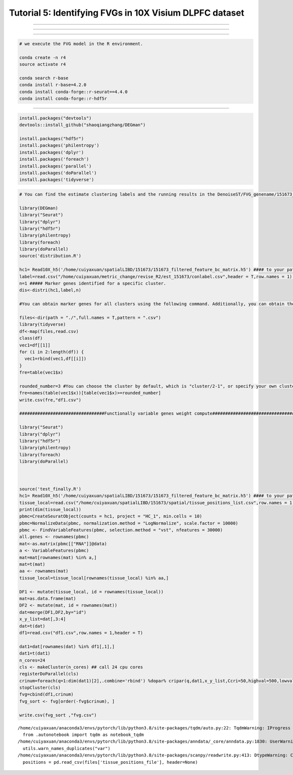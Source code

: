 Tutorial 5: Identifying FVGs in 10X Visium DLPFC dataset
========================================================

.. raw:: html

    <div style="font-size: 15px;">In this tutorial, we show how to apply DenoiseST to identify FVGs on 10X Visium DLPFC dataset. As a example, we analyse the Visium dataset.</div>

^^^^^^^^^^^^^^^^^^^^^^^^^^^^^^^^^^^^^^^^^^^^^^^^^^^^^^^^^^^^^^^^^^^^^^^^^^^^^^^^^^^^^^^^^^^^^^^^^^^^^^^^^^^^^^^^^^^^^^^^^^^^^^^^^^^^^^^^^^^^^^^^^^^^

.. raw:: html

    <div style="font-size: 15px;">The source code package is freely available at https://github.com/cuiyaxuan/DenoiseST/tree/master. The datasets used in this study can be found at https://drive.google.com/drive/folders/1H-ymfCqlDR1wpMRX-bCewAjG5nOrIF51?usp=sharing.</div>

^^^^^^^^^^^^^^^^^^^^^^^^^^^^^^^^^^^^^^^^^^^^^^^^^^^^^^^^^^^^^^^^^^^^^^^^^^^^^^^^^^^^^^^^^^^^^^^^^^^^^^^^^^^^^^^^^^^^^^^^^^^^^^^^^^^^^^^^^^^^^^^^^^^^^^^^^^^^^^^^^^^^^^^^^^^^^^^^^^^^^^^^^^^^^^^^^^^^^^^^^^^^^^^^^^^^^^^^^^^^^^^^^^^^^^^^

.. raw:: html

    <div style="font-size: 15px;">First, cd /home/.../DenoiseST-main/FVG</div>

^^^^^^^^^^^^^^^^^^^^^^^^^^^^^^^^^^^^^^^^^^^^^^^^^^^^^^^^^^^^^^^^^^^^^^^^^^^^^^^


.. code:: ipython3

    # we execute the FVG model in the R environment.
    
    conda create -n r4
    source activate r4

    conda search r-base
    conda install r-base=4.2.0
    conda install conda-forge::r-seurat==4.4.0
    conda install conda-forge::r-hdf5r


.. raw:: html

    <div style="font-size: 15px;">Using R virtual environment with conda。</div>

^^^^^^^^^^^^^^^^^^^^^^^^^^^^^^^^^^^^^^^^^^^^^^^^^^^^^^^^^^^^^^^^^^^^^^^^^^^^^^^

.. code:: ipython3
    
    install.packages("devtools")
    devtools::install_github("shaoqiangzhang/DEGman")

    install.packages("hdf5r")
    install.packages('philentropy')
    install.packages('dplyr')
    install.packages('foreach')
    install.packages('parallel')
    install.packages('doParallel')
    install.packages('tidyverse')



.. code:: ipython3

    # You can find the estimate clustering labels and the running results in the DenoiseST/FVG_genename/151673_FVG_result/.
    
    library(DEGman)
    library("Seurat")
    library("dplyr")
    library("hdf5r")
    library(philentropy)
    library(foreach)
    library(doParallel)
    source('distribution.R')
    
    hc1= Read10X_h5('/home/cuiyaxuan/spatialLIBD/151673/151673_filtered_feature_bc_matrix.h5') #### to your path and project name
    label=read.csv("/home/cuiyaxuan/metric_change/revise_R2/est_151673/conlabel.csv",header = T,row.names = 1) #### to your path of cluster label
    n=1 ##### Marker genes identified for a specific cluster. 
    dis<-distri(hc1,label,n)
    
    #You can obtain marker genes for all clusters using the following command. Additionally, you can obtain the most significant genes with the following command.
    
    files<-dir(path = "./",full.names = T,pattern = ".csv")
    library(tidyverse)
    df<-map(files,read.csv)
    class(df)
    vec1=df[[1]]
    for (i in 2:length(df)) {
      vec1=rbind(vec1,df[[i]])
    }
    fre=table(vec1$x)
    
    rounded_number=3 #You can choose the cluster by default, which is "cluster/2-1", or specify your own cluster using the following command.
    fre=names(table(vec1$x))[table(vec1$x)>=rounded_number]
    write.csv(fre,"df1.csv")
    
    #################################Functionally variable genes weight compute################################
    
    library("Seurat")
    library("dplyr")
    library("hdf5r")
    library(philentropy)
    library(foreach)
    library(doParallel)
    
    
    
    source('test_finally.R')
    hc1= Read10X_h5('/home/cuiyaxuan/spatialLIBD/151673/151673_filtered_feature_bc_matrix.h5') #### to your path and project name
    tissue_local=read.csv("/home/cuiyaxuan/spatialLIBD/151673/spatial/tissue_positions_list.csv",row.names = 1,header = FALSE) #### to your path and project name
    print(dim(tissue_local))
    pbmc=CreateSeuratObject(counts = hc1, project = "HC_1", min.cells = 10)
    pbmc=NormalizeData(pbmc, normalization.method = "LogNormalize", scale.factor = 10000)
    pbmc <- FindVariableFeatures(pbmc, selection.method = "vst", nfeatures = 30000)
    all.genes <- rownames(pbmc)
    mat<-as.matrix(pbmc[["RNA"]]@data)
    a <- VariableFeatures(pbmc)
    mat=mat[rownames(mat) %in% a,]
    mat=t(mat)
    aa <- rownames(mat)
    tissue_local=tissue_local[rownames(tissue_local) %in% aa,]
    
    DF1 <- mutate(tissue_local, id = rownames(tissue_local))
    mat=as.data.frame(mat)
    DF2 <- mutate(mat, id = rownames(mat))
    dat=merge(DF1,DF2,by="id")
    x_y_list=dat[,3:4]
    dat=t(dat)
    df1=read.csv("df1.csv",row.names = 1,header = T)
    
    dat1=dat[rownames(dat) %in% df1[,1],]
    dat1=t(dat1)
    n_cores=24
    cls <- makeCluster(n_cores) ## call 24 cpu cores
    registerDoParallel(cls)
    crinum=foreach(q=1:dim(dat1)[2],.combine='rbind') %dopar% cripar(q,dat1,x_y_list,Ccri=50,highval=500,lowval=50) #These are default parameters. Users can adjust the parameters according to their own datasets, including the radius length and filtering for high and low expressions.
    stopCluster(cls)
    fvg=cbind(df1,crinum)
    fvg_sort <- fvg[order(-fvg$crinum), ]
    
    write.csv(fvg_sort ,"fvg.csv")


.. parsed-literal::

    /home/cuiyaxuan/anaconda3/envs/pytorch/lib/python3.8/site-packages/tqdm/auto.py:22: TqdmWarning: IProgress not found. Please update jupyter and ipywidgets. See https://ipywidgets.readthedocs.io/en/stable/user_install.html
      from .autonotebook import tqdm as notebook_tqdm
    /home/cuiyaxuan/anaconda3/envs/pytorch/lib/python3.8/site-packages/anndata/_core/anndata.py:1830: UserWarning: Variable names are not unique. To make them unique, call `.var_names_make_unique`.
      utils.warn_names_duplicates("var")
    /home/cuiyaxuan/anaconda3/envs/pytorch/lib/python3.8/site-packages/scanpy/readwrite.py:413: DtypeWarning: Columns (1,2,3,4,5) have mixed types. Specify dtype option on import or set low_memory=False.
      positions = pd.read_csv(files['tissue_positions_file'], header=None)


.. image:: 5_Example_Identify_FVGs/FVG.png
   :width: 600px
   :height: 400px